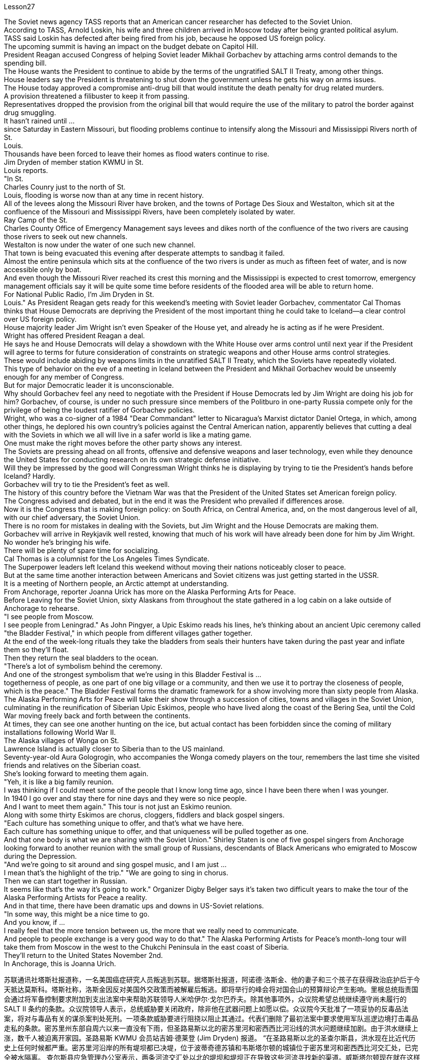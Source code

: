 Lesson27



The Soviet news agency TASS reports that an American cancer researcher has defected to the Soviet Union.  +
According to TASS, Arnold Loskin, his wife and three children arrived in Moscow today after being granted political asylum.  +
TASS said Loskin has defected after being fired from his job, because he opposed US foreign policy.  +
The upcoming summit is having an impact on the budget debate on Capitol Hill.  +
President Reagan accused Congress of helping Soviet leader Mikhail Gorbachev by attaching arms control demands to the spending bill.  +
The House wants the President to continue to abide by the terms of the ungratified SALT II Treaty, among other things.  +
House leaders say the President is threatening to shut down the government unless he gets his way on arms issues.  +
The House today approved a compromise anti-drug bill that would institute the death penalty for drug related murders.  +
A provision threatened a filibuster to keep it from passing.  +
Representatives dropped the provision from the original bill that would require the use of the military to patrol the border against drug smuggling.  +
It hasn't rained until ...  +
since Saturday in Eastern Missouri, but flooding problems continue to intensify along the Missouri and Mississippi Rivers north of St.  +
Louis.  +
Thousands have been forced to leave their homes as flood waters continue to rise.  +
Jim Dryden of member station KWMU in St.  +
Louis reports.  +
"In St.  +
Charles Counry just to the north of St.  +
Louis, flooding is worse now than at any time in recent history.  +
All of the levees along the Missouri River have broken, and the towns of Portage Des Sioux and Westalton, which sit at the confluence of the Missouri and Mississippi Rivers, have been completely isolated by water.  +
Ray Camp of the St.  +
Charles County Office of Emergency Management says levees and dikes north of the confluence of the two rivers are causing those rivers to seek out new channels.  +
Westalton is now
under the water of one such new channel.  +
That town is being evacuated this evening after desperate attempts to sandbag it failed.  +
Almost the entire peninsula which sits at the confluence of the two rivers is under as much as fifteen feet of water, and is now accessible only by boat.  +
And even though the Missouri River reached its crest this morning and the Mississippi is expected to crest tomorrow, emergency management officials say it will be quite some time before residents of the flooded area will be able to return home.  +
For National Public Radio, I'm Jim Dryden in St.  +
Louis." As President Reagan gets ready for this weekend's meeting with Soviet leader Gorbachev, commentator Cal Thomas thinks that House Democrats are depriving the President of the most important thing he could take to Iceland—a clear control over US foreign policy.  +
House majority leader Jim Wright isn't even Speaker of the House yet, and already he is acting as if he were President.  +
Wright has offered President Reagan a deal.  +
He says he and House Democrats will delay a showdown with the White House over arms control until next year if the President will agree to terms for future consideration of constraints on strategic weapons and other House arms control strategies.  +
These would include abiding by weapons limits in the unratified SALT II Treaty, which the Soviets have repeatedly violated.  +
This type of behavior on the eve of a meeting in Iceland between the President and Mikhail Gorbachev would be unseemly enough for any member of Congress.  +
But for major Democratic leader it is unconscionable.  +
Why should Gorbachev feel any need to negotiate with the President if House Democrats led by Jim Wright are doing his job for him? Gorbachev, of course, is under no such pressure since members of the Politburo in one-party Russia compete only for the privilege of being the loudest ratifier of Gorbachev policies.  +
Wright, who was a co-signer of a 1984 "Dear Commandant" letter to Nicaragua's Marxist dictator Daniel Ortega, in which, among other things, he deplored his own country's policies against the Central American nation, apparently believes that cutting a deal with the Soviets in which we all will live in a safer world is like a mating game.  +
One must make the right moves before the other party shows any interest.  +
The Soviets are pressing ahead on all fronts, offensive and defensive weapons and laser technology, even while they denounce the United States for conducting research on its own strategic defense initiative.  +
Will they be impressed by the good will Congressman Wright thinks he is displaying by trying to tie the President's hands before Iceland? Hardly.  +
Gorbachev will try to tie the President's feet as well.  +
The history of this country before the Vietnam War was that the President of the United States set American foreign policy.  +
The Congress advised and debated, but in the end it was the President who prevailed if differences arose.  +
Now it is the Congress that is making foreign policy: on South Africa, on Central America, and, on the most dangerous level of all, with our chief adversary, the Soviet Union.  +
There is no room for mistakes in dealing with the Soviets, but Jim Wright and the House Democrats are making them.  +
Gorbachev will arrive in Reykjavik well rested, knowing that much of his work will
have already been done for him by Jim Wright.  +
No wonder he's bringing his wife.  +
There will be plenty of spare time for socializing.  +
Cal Thomas is a columnist for the Los Angeles Times Syndicate.  +
The Superpower leaders left Iceland this weekend without moving their nations noticeably closer to peace.  +
But at the same time another interaction between Americans and Soviet citizens was just getting started in the USSR.  +
It is a meeting of Northern people, an Arctic attempt at understanding.  +
From Anchorage, reporter Joanna Urick has more on the Alaska Performing Arts for Peace.  +
Before Leaving for the Soviet Union, sixty Alaskans from throughout the state gathered in a log cabin on a lake outside of Anchorage to rehearse.  +
"I see people from Moscow.  +
I see people from Leningrad." As John Pingyer, a Upic Eskimo reads his lines, he's thinking about an ancient Upic ceremony called "the Bladder Festival," in which people from different villages gather together.  +
At the end of the week-long rituals they take the bladders from seals their hunters have taken during the past year and inflate them so they'll float.  +
Then they return the seal bladders to the ocean.  +
"There's a lot of symbolism behind the ceremony.  +
And one of the strongest symbolism that we're using in this Bladder Festival is ...  +
togetherness of people, as one part of one big village or a community, and then we use it to portray the closeness of people, which is the peace." The Bladder Festival forms the dramatic framework for a show involving more than sixty people from Alaska.  +
The Alaska Performing Arts for Peace will take their show through a succession of cities, towns and villages in the Soviet Union, culminating in the reunification of Siberian Upic Eskimos, people who have lived along the coast of the Bering Sea, until the Cold War moving freely back and forth between the continents.  +
At times, they can see one another hunting on the ice, but actual contact has been forbidden since the coming of military installations following World War II.  +
The Alaska villages of Wonga on St.  +
Lawrence Island is actually closer to Siberia than to the US mainland.  +
Seventy-year-old Aura Gologrogin, who accompanies the Wonga comedy players on the tour, remembers the last time she visited friends and relatives on the Siberian coast.  +
She's looking forward to meeting them again.  +
"Yeh, it is like a big family reunion.  +
I was thinking if I could meet some of the people that I know long time ago, since I have been there when I was younger.  +
In 1940 I go over and stay there for nine days and they were so nice people.  +
And I want to meet them again." This tour is not just an Eskimo reunion.  +
Along with some thirty Eskimos are chorus, cloggers, fiddlers and black gospel singers.  +
"Each culture has something unique to offer, and that's what we have here.  +
Each culture has something unique to offer, and that uniqueness will be pulled together as one.  +
And that one body is what we are sharing with the Soviet Union." Shirley Staten is one of five gospel singers from Anchorage looking forward to another reunion with the small group of Russians, descendants of Black Americans
who emigrated to Moscow during the Depression.  +
"And we're going to sit around and sing gospel music, and I am just ...  +
I mean that's the highlight of the trip." "We are going to sing in chorus.  +
Then we can start together in Russian.  +
It seems like that's the way it's going to work." Organizer Digby Belger says it's taken two difficult years to make the tour of the Alaska Performing Artists for Peace a reality.  +
And in that time, there have been dramatic ups and downs in US-Soviet relations.  +
"In some way, this might be a nice time to go.  +
And you know, if ...  +
I really feel that the more tension between us, the more that we really need to communicate.  +
And people to people exchange is a very good way to do that." The Alaska Performing Artists for Peace's month-long tour will take them from Moscow in the west to the Chukchi Peninsula in the east coast of Siberia.  +
They'll return to the United States November 2nd.  +
In Anchorage, this is Joanna Urich.


苏联通讯社塔斯社报道称，一名美国癌症研究人员叛逃到苏联。据塔斯社报道，阿诺德·洛斯金、他的妻子和三个孩子在获得政治庇护后于今天抵达莫斯科。塔斯社称，洛斯金因反对美国外交政策而被解雇后叛逃。即将举行的峰会将对国会山的预算辩论产生影响。里根总统指责国会通过将军备控制要求附加到支出法案中来帮助苏联领导人米哈伊尔·戈尔巴乔夫。除其他事项外，众议院希望总统继续遵守尚未履行的 SALT II 条约的条款。众议院领导人表示，总统威胁要关闭政府，除非他在武器问题上如愿以偿。众议院今天批准了一项妥协的反毒品法案，将对与毒品有关的谋杀案判处死刑。一项条款威胁要进行阻挠以阻止其通过。代表们删除了最初法案中要求使用军队巡逻边境打击毒品走私的条款。密苏里州东部自周六以来一直没有下雨，但圣路易斯以北的密苏里河和密西西比河沿线的洪水问题继续加剧。由于洪水继续上涨，数千人被迫离开家园。圣路易斯 KWMU 会员站吉姆·德莱登 (Jim Dryden) 报道。 “在圣路易斯以北的圣查尔斯县，洪水现在比近代历史上任何时候都严重。密苏里河沿岸的所有堤坝都已决堤，位于波蒂奇德苏镇和韦斯塔尔顿的城镇位于密苏里河和密西西比河交汇处，已完全被水隔离。 查尔斯县应急管理办公室表示，两条河流交汇处以北的堤坝和堤坝正在导致这些河流寻找新的渠道。威斯塔尔顿现在就在这样一条新航道的水下。在拼命用沙袋包裹该城镇失败后，该镇将于今晚被疏散。位于两条河流交汇处的几乎整个半岛都在深达十五英尺的水下，现在只能乘船到达。尽管密苏里河今天早上达到了水位，密西西比河预计明天也会达到水位，但应急管理官员表示，洪水地区的居民需要相当长的时间才能返回家园。国家公共广播电台，我是圣路易斯的吉姆·德莱顿。”当里根总统准备本周末与苏联领导人戈尔巴乔夫会面时，评论员卡尔·托马斯认为众议院民主党人正在剥夺总统可以采取的最重要的行动。冰岛——对美国外交政策的明确控制。众议院多数党领袖吉姆·赖特甚至还不是众议院议长，但他的表现就好像他是总统一样。赖特已向里根总统提出一项协议。他说他和众议院民主党人如果总统同意未来考虑限制战略武器和其他众议院军备控制战略的条款，将把与白宫就军备控制问题的摊牌推迟到明年。其中包括遵守未经批准的《限制战略武器条约》中的武器限制，苏联一再违反了这一规定。在总统和米哈伊尔·戈尔巴乔夫在冰岛会晤前夕，这种行为对于任何国会议员来说都是不体面的。但对于民主党主要领导人来说，这是不合理的。 如果吉姆·赖特领导的众议院民主党人正在为戈尔巴乔夫做他的工作，为什么戈尔巴乔夫会觉得有必要与总统谈判呢？当然，戈尔巴乔夫并没有面临这样的压力，因为一党制俄罗斯的政治局成员只是为了成为戈尔巴乔夫政策最响亮的批准者的特权而竞争。赖特是 1984 年致尼加拉瓜马克思主义独裁者丹尼尔·奥尔特加的一封“亲爱的指挥官”信的共同签署人，他在信中除其他外，对自己国家针对中美洲国家的政策表示遗憾，他显然认为与尼加拉瓜达成协议我们所有人都将生活在一个更安全的世界中的苏联就像一场交配游戏。在对方表现出兴趣之前，一方必须采取正确的行动。苏联在进攻性和防御性武器以及激光技术等各个方面都在推进，尽管他们谴责美国对其自己的战略防御计划进行研究。他们会对赖特议员认为他试图在冰岛面前束缚总统的手脚所表现出的善意印象深刻吗？几乎不。戈尔巴乔夫也会试图绑住总统的脚。越南战争之前这个国家的历史是美国总统制定美国的外交政策。国会提出建议并进行辩论，但如果出现分歧，最终总统获胜。现在，国会正在制定外交政策：针对南非、针对中美洲，以及在最危险的层面上针对我们的主要对手苏联。与苏联打交道时不允许犯错误，但吉姆·赖特和众议院民主党人却犯了错误。戈尔巴乔夫将在休息良好的情况下抵达雷克雅未克，因为他知道吉姆·赖特已经为他完成了大部分工作。 难怪他会带上他的妻子。将会有充足的空闲时间进行社交。卡尔·托马斯是《洛杉矶时报辛迪加》的专栏作家。超级大国领导人本周末离开了冰岛，但并没有让他们的国家明显更接近和平。但与此同时，美国人和苏联公民之间的另一场互动才刚刚在苏联开始。这是北方人民的一次聚会，是一次北极理解的尝试。来自安克雷奇的记者乔安娜·尤里克 (Joanna Urick) 报道了有关阿拉斯加和平表演艺术的更多信息。在前往苏联之前，来自全州的 60 名阿拉斯加人聚集在安克雷奇郊外湖边的一间小木屋里进行排练。 “我看到来自莫斯科的人。我看到来自列宁格勒的人。”当乌匹克爱斯基摩人约翰·平耶 (John Pingyer) 朗读台词时，他想到了一种名为“膀胱节”的古老乌匹克仪式，来自不同村庄的人们聚集在一起。在为期一周的仪式结束时，他们会从猎人在过去一年中捕获的海豹身上取出膀胱，然后给它们充气，这样它们就能漂浮起来。然后他们将海豹膀胱放回海洋。 “仪式背后有很多象征意义。我们在这个膀胱节中使用的最强烈的象征意义之一是……人们团结一致，作为一个大村庄或一个社区的一部分，然后我们用它来描绘人与人之间的距离很近，这就是和平。”膀胱节为一场由来自阿拉斯加的 60 多人参与的表演搭建了戏剧性的框架。 阿拉斯加和平表演艺术将在苏联的一系列城市、城镇和村庄进行演出，最终使西伯利亚乌皮克爱斯基摩人重新统一，这些人一直生活在白令海沿岸，直到冷战结束。在各大洲之间自由来回。有时，他们可以看到彼此在冰上狩猎，但自从二战后军事设施出现以来，实际接触就被禁止了。圣劳伦斯岛的阿拉斯加旺加村庄实际上距离西伯利亚比距离美国大陆更近。 70 岁的奥拉·戈洛罗金 (Aura Gologrogin) 陪同旺加 (Wonga) 喜剧演员进行巡演，她还记得上次去西伯利亚海岸拜访朋友和亲戚的情景。她期待着再次见到他们。 “是啊，就像一个大家庭聚会。我在想是否可以见见一些我很久以前就认识的人，因为我年轻的时候就去过那里。1940年我过去在那里呆了九天他们都是非常好的人。我想再次见到他们。”这次旅行不仅仅是爱斯基摩人的聚会。除了大约三十名爱斯基摩人之外，还有合唱团、木鞋匠、小提琴手和黑人福音歌手。 “每种文化都有独特的东西可以提供，这就是我们在这里所拥有的。每种文化都有独特的东西可以提供，而这种独特性将被整合在一起。而这个整体就是我们与苏联共享的。”雪莉·史坦顿 (Shirley Staten) 是来自安克雷奇的五位福音歌手之一，他们期待与一小群俄罗斯人再次团聚，这些俄罗斯人是大萧条期间移民到莫斯科的美国黑人的后裔。 “我们将坐下来唱福音音乐，我只是……我的意思是这是这次旅行的亮点。” “我们要合唱。 然后我们就可以一起用俄语开始。组织者 Digby Belger 表示，阿拉斯加和平表演艺术家的巡回演出花了两年的时间才成为现实。在那段时间里，美国发生了戏剧性的起伏——与苏联的关系。“从某种程度上来说，这可能是一个很好的时机。你知道，如果……​我真的觉得我们之间越紧张，我们就越需要沟通。民间交流是一个很好的方式。”阿拉斯加和平表演艺术团为期一个月的巡演将从西部的莫斯科前往西伯利亚东海岸的楚科奇半岛。美国 11 月 2 日，在安克雷奇，我是乔安娜·尤里希 (Joanna Urich)。


